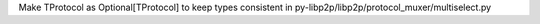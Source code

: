 Make TProtocol as Optional[TProtocol] to keep types consistent in py-libp2p/libp2p/protocol_muxer/multiselect.py
